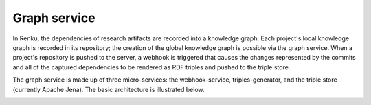 .. _graph_service:

Graph service
=============

In Renku, the dependencies of research artifacts are recorded into a knowledge
graph. Each project's local knowledge graph is recorded in its repository; the
creation of the global knowledge graph is possible via the graph service. When
a project's repository is pushed to the server, a webhook is triggered that
causes the changes represented by the commits and all of the captured
dependencies to be rendered as RDF triples and pushed to the triple store.

The graph service is made up of three micro-services: the webhook-service,
triples-generator, and the triple store (currently Apache Jena). The basic
architecture is illustrated below.

.. _fig-graph-service-architecture:

.. graphviz:: /_static/graphviz/graph_service_architecture.dot
